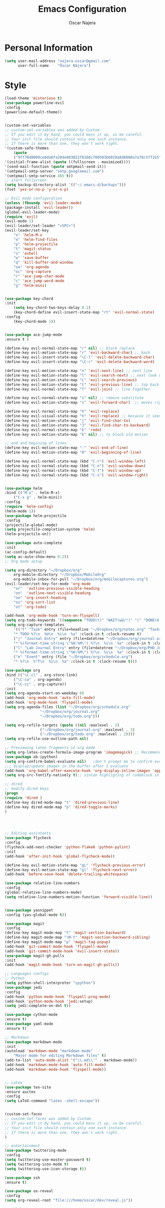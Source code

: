 #+TITLE: Emacs Configuration
#+AUTHOR: Oscar Najera

* Personal Information
#+BEGIN_SRC emacs-lisp
  (setq user-mail-address "najera.oscar@gmail.com"
        user-full-name    "Óscar Nájera")
#+END_SRC
* Style
#+BEGIN_SRC emacs-lisp
  (load-theme 'misterioso t)
  (use-package powerline-evil
  :config
  (powerline-default-theme))
#+END_SRC

#+BEGIN_SRC emacs-lisp

(custom-set-variables
;; custom-set-variables was added by Custom.
;; If you edit it by hand, you could mess it up, so be careful.
;; Your init file should contain only one such instance.
;; If there is more than one, they won't work right.
'(custom-safe-themes
    (quote
    ("9ff70d8009ce8da6fa204e803022f8160c700503b6029a8d8880a7a78c5ff2e5" default)))
'(initial-frame-alist (quote ((fullscreen . maximized))))
'(send-mail-function (quote smtpmail-send-it))
'(smtpmail-smtp-server "smtp.googlemail.com")
'(smtpmail-smtp-service 465 t))
;; start fullscreen
(setq backup-directory-alist '(("~/.emacs.d/backups")))
(fset 'yes-or-no-p 'y-or-n-p)

;; Evil mode configuration
(unless (fboundp 'evil-leader-mode)
(package-install 'evil-leader))
(global-evil-leader-mode)
(require 'evil)
(evil-mode 1)
(evil-leader/set-leader "<SPC>")
(evil-leader/set-key
    "x" 'helm-M-x
    "e" 'helm-find-files
    "p" 'helm-projectile
    "t" 'magit-status
    "s" 'eshell
    "w" 'save-buffer
    "q" 'kill-buffer-and-window
    "oa" 'org-agenda
    "oc" 'org-capture
    "r" 'ace-jump-char-mode
    "c" 'ace-jump-word-mode
    "g" 'helm-mini)


(use-package key-chord
:init
    (setq key-chord-two-keys-delay 0.2)
    (key-chord-define evil-insert-state-map "rt" 'evil-normal-state)
:config
    (key-chord-mode 1))


(use-package ace-jump-mode
:ensure t )

(define-key evil-normal-state-map "r" nil) ;; block replace
(define-key evil-motion-state-map "r" 'evil-backward-char) ;; back
(define-key evil-insert-state-map "\C-l" 'evil-delete-backward-char)
(define-key evil-insert-state-map "\C-r" 'evil-delete-backward-word)

(define-key evil-motion-state-map "n" 'evil-next-line) ;; next line
(define-key evil-motion-state-map "l" 'evil-search-next) ;; next look up
(define-key evil-motion-state-map "L" 'evil-search-previous)
(define-key evil-motion-state-map "t" 'evil-previous-line) ;; top back up
(define-key evil-normal-state-map "T" 'evil-join) ;; line together

(define-key evil-normal-state-map "s" nil) ;; remove substitute
(define-key evil-motion-state-map "s" 'evil-forward-char)  ;; moves right

(define-key evil-normal-state-map "h" 'evil-replace)
(define-key evil-visual-state-map "h" 'evil-replace) ;; because it seems to respect old motion
(define-key evil-motion-state-map "j" 'evil-find-char-to)
(define-key evil-motion-state-map "J" 'evil-find-char-to-backward)
(define-key evil-normal-state-map "k" 'redo)
(define-key evil-motion-state-map "k" nil) ;; to block old motion

;; end and begining of lines
(define-key evil-motion-state-map "-" 'evil-end-of-line)
(define-key evil-motion-state-map "0" 'evil-beginning-of-line)

(define-key evil-normal-state-map (kbd "C-r") 'evil-window-left)
(define-key evil-normal-state-map (kbd "C-n") 'evil-window-down)
(define-key evil-normal-state-map (kbd "C-t") 'evil-window-up)
(define-key evil-normal-state-map (kbd "C-s") 'evil-window-right)


(use-package helm
:bind (("M-x" . helm-M-x)
	("C-x g" . helm-mini))
:config
(require 'helm-config)
(helm-mode 1))
(use-package helm-projectile
:config
(projectile-global-mode)
(setq projectile-completion-system 'helm)
(helm-projectile-on))

(use-package auto-complete
:init
(ac-config-default)
(setq ac-auto-show-menu 0.2))
;; Org mode setup

(setq org-directory "~/Dropbox/org"
    org-mobile-directory "~/Dropbox/MobileOrg"
    org-mobile-inbox-for-pull "~/Dropbox/org/mobilecaptures.org")
(evil-leader/set-key-for-mode 'org-mode
    "or"  'outline-previous-visible-heading
    "on"  'outline-next-visible-heading
    "oo" 'org-insert-heading
    "os" 'org-sort-list
    "ot" 'org-todo)

(add-hook 'org-mode-hook 'turn-on-flyspell)
(setq org-todo-keywords '((sequence "TODO(t)" "WAIT(w@/!)" "|" "DONE(d!)" "CANCELED(c@)" "DEFERRED(f@)")))
(setq org-capture-templates
    '(("t" "Task" entry (file+headline "~/Dropbox/org/notes.org" "Tasks")
	"* TODO %?\n  %U\n  %i\n  %a" :clock-in t :clock-resume t)
	("j" "Journal Entry" entry (file+datetree "~/Dropbox/org/journal.org")
	"* %(format-time-string \"%H:%M\") %?\n  %i\n  %a" :clock-in t :clock-resume t)
	("l" "Lab Journal Entry" entry (file+datetree "~/Dropbox/org/PHD_Journal.org")
	"* %(format-time-string \"%H:%M\") %?\n  %i\n  %a" :clock-in t :clock-resume t)
	("e" "Event" entry (file "~/Dropbox/org/schedule.org")
	"* %?\n  %^T\n  %i\n  %a" :clock-in t :clock-resume t)))

(use-package org
:bind (("\C-cl" . org-store-link)
	("\C-ca" . org-agenda)
	("\C-cc" . org-capture))
:init
(setq org-agenda-start-on-weekday 0)
(add-hook 'org-mode-hook 'auto-fill-mode)
(add-hook 'org-mode-hook 'flyspell-mode)
(setq org-agenda-files (list "~/Dropbox/org/schedule.org"
				"~/Dropbox/org/journal.org"
				"~/Dropbox/org/todo.org")))

(setq org-refile-targets (quote ((nil :maxlevel . 2)
				("~/Dropbox/org/journal.org" :maxlevel . 3)
				("~/Dropbox/org/todo.org" :maxlevel . 2))))
(setq org-refile-use-outline-path nil)

;; Previewing latex fragments in org mode
(setq org-latex-create-formula-image-program 'imagemagick) ;; Recommended to use imagemagick
(use-package ob-ipython)
(setq org-confirm-babel-evaluate nil)   ;don't prompt me to confirm everytime I want to evaluate a block
;;; display/update images in the buffer after I evaluate
(add-hook 'org-babel-after-execute-hook 'org-display-inline-images 'append)
(setq org-src-fontify-natively t);; sintax highligting of codeblock in org

;; dired
;; modify dired keys
(progn
(require 'dired )
(define-key dired-mode-map "t" 'dired-previous-line)
(define-key dired-mode-map "p" 'dired-toggle-marks)
)




;; Editing assintants
(use-package flycheck
:config
(flycheck-add-next-checker 'python-flake8 'python-pylint)
:init
(add-hook 'after-init-hook 'global-flycheck-mode))

(define-key evil-motion-state-map "gL" 'flycheck-previous-error)
(define-key evil-motion-state-map "gl" 'flycheck-next-error)
(add-hook 'before-save-hook 'delete-trailing-whitespace)

(use-package relative-line-numbers
:config
(global-relative-line-numbers-mode)
(setq relative-line-numbers-motion-function 'forward-visible-line))


(use-package yasnippet
:config (yas-global-mode t))

(use-package magit
:config
(define-key magit-mode-map "t" 'magit-section-backward)
(define-key magit-mode-map "\M-t" 'magit-section-backward-sibling)
(define-key magit-mode-map "p" 'magit-tag-popup)
(add-hook 'git-commit-mode-hook 'flyspell-mode)
(add-hook 'git-commit-mode-hook 'evil-insert-state))
(use-package magit-gh-pulls
:init
(add-hook 'magit-mode-hook 'turn-on-magit-gh-pulls))

;; Languages configs
;; Python
(setq python-shell-interpreter "ipython")
(use-package jedi
:config
(add-hook 'python-mode-hook 'flyspell-prog-mode)
(add-hook 'python-mode-hook 'jedi:setup)
(setq jedi:complete-on-dot t))

(use-package cython-mode
:ensure t)
(use-package yaml-mode
:ensure t)

;; Markdown
(use-package markdown-mode
:init
(autoload 'markdown-mode "markdown-mode"
    "Major mode for editing Markdown files" t)
(add-to-list 'auto-mode-alist '("\\.md\\'" . markdown-mode))
(add-hook 'markdown-mode-hook 'auto-fill-mode)
(add-hook 'markdown-mode-hook 'flyspell-mode))


;; Latex
(use-package tex-site
:ensure auctex
:config
(setq LaTeX-command "latex -shell-escape"))


(custom-set-faces
;; custom-set-faces was added by Custom.
;; If you edit it by hand, you could mess it up, so be careful.
;; Your init file should contain only one such instance.
;; If there is more than one, they won't work right.
)

;; entertainment
(use-package twittering-mode
:config
(setq twittering-use-master-password t)
(setq twittering-icon-mode t)
(setq twittering-use-icon-storage t))

(use-package ssh
:ensure t)

(use-package ox-reveal
:config
(setq org-reveal-root "file:///home/oscar/dev/reveal.js"))

;;; bbdb

(setq bbdb-file "~/Dropbox/bbdb"
	bbdb-offer-save 'auto
	bbdb-notice-auto-save-file t
	bbdb-expand-mail-aliases t
	bbdb-canonicalize-redundant-nets-p t
	bbdb-always-add-addresses t
	bbdb-complete-name-allow-cycling t
)
(require 'bbdb)
(bbdb-initialize 'gnus 'message)
(bbdb-insinuate-message)
(add-hook 'gnus-startup-hook 'bbdb-insinuate-gnus)

;; linebreak in message editing
(defun my-message-mode-setup ()
(setq fill-column 72)
(turn-on-auto-fill))
(add-hook 'message-mode-hook 'my-message-mode-setup)
(add-hook 'message-mode-hook 'flyspell-mode)
(add-hook 'message-mode-hook 'turn-on-orgstruct)
(add-hook 'message-mode-hook 'turn-on-orgstruct++)
(add-hook 'message-mode-hook 'turn-on-orgtbl)

#+END_SRC

